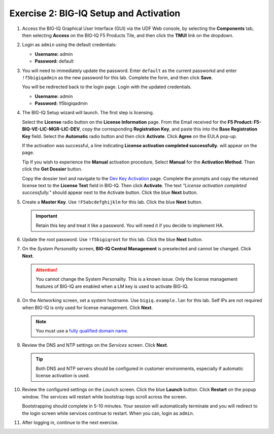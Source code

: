 .. _bigiq_setup:

Exercise 2: BIG-IQ Setup and Activation
=======================================

#. Access the BIG-IQ Graphical User Interface (GUI) via the UDF Web console, by selecting the **Components** tab, then selecting **Access** on the BIG-IQ F5 Products Tile, and then click the **TMUI** link on the dropdown.

   .. image:: ../images/big-iq-access.png

#. Login as ``admin`` using the default credentials:

   * **Username:** admin
   * **Password:** default

#. You will need to immediately update the password. Enter ``default`` as the current passworkd and enter ``!f5bigiqadmin`` as the new password for this lab.
   Complete the form, and then click **Save**.

   You will be redirected back to the login page. Login with the updated credentials.

   * **Username:** admin
   * **Password:** !f5bigiqadmin

#. The BIG-IQ Setup wizard will launch. The first step is licensing. 

   Select the **License** radio button on the **License Information** page. 
   From the Email received for the **F5 Product: F5-BIQ-VE-LIC-MGR-LIC-DEV**, copy the corresponding **Registration Key**, and paste this into the **Base Registration Key** field.
   Select the **Automatic** radio button and then click **Activate**. Click **Agree** on the EULA pop-up.

   If the activation was successful, a line indicating **License activation completed successfully.** will appear on the page.

   Tip
   If you wish to experience the **Manual** activation procedure, Select **Manual** for the **Activation Method**. Then click the
   **Get Dossier** button.

   .. image:: ../images/lm-license-activation.png

   Copy the dossier text and navigate to the `Dev Key Activation <https://license.f5net.com/license/dossier.jsp>`_ page.
   Complete the prompts and copy the returned license text to the **License Text** field in BIG-IQ. Then click
   **Activate**. The text *"License activation completed successfully."* should appear next to the Activate button.
   Click the blue **Next** button.

#. Create a **Master Key**. Use ``!F5abcdefghijklm`` for this lab. Click the blue **Next** button.

   .. important:: Retain this key and treat it like a password. You will need it if you decide to implement HA.

#. Update the root password. Use ``!f5bigiqroot`` for this lab. Click the blue **Next** button.

   .. image:: ../images/root-passwd.png

#. On the *System Personality* screen, **BIG-IQ Central Management** is preselected and cannot be changed. Click
   **Next**.

   .. image:: ../images/system-personality.png

   .. attention:: You cannot change the System Personality. This is a known issue. Only the license management features
      of BIG-IQ are enabled when a LM key is used to activate BIG-IQ.

#. On the *Networking* screen, set a system hostname. Use ``bigiq.example.lan`` for this lab. Self IPs are not
   required when BIG-IQ is only used for license management. Click **Next**.

   .. note:: You must use a `fully qualified domain name <https://en.wikipedia.org/wiki/Fully_qualified_domain_name>`_.

#. Review the DNS and NTP settings on the *Services* screen. Click **Next**.

   .. tip:: Both DNS and NTP servers should be configured in customer environments, especially if automatic license
      activation is used.

#. Review the configured settings on the *Launch* screen. Click the blue **Launch** button. Click **Restart** on the
   popup window. The services will restart while bootstrap logs scroll across the screen.

   .. image:: ../images/restart-services.png

   Bootstrapping should complete in 5-10 minutes. Your session will automatically terminate and you will redirect to the
   login screen while services continue to restart. When you can, login as ``admin``.

   .. image:: ../images/restart-services-login.png

#. After logging in, continue to the next exercise.
